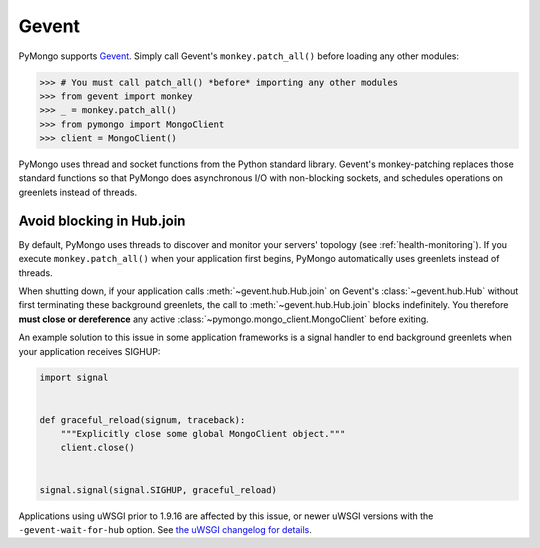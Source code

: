 Gevent
======

PyMongo supports `Gevent <http://www.gevent.org/>`_. Simply call Gevent's
``monkey.patch_all()`` before loading any other modules:

.. code-block:: pycon

  >>> # You must call patch_all() *before* importing any other modules
  >>> from gevent import monkey
  >>> _ = monkey.patch_all()
  >>> from pymongo import MongoClient
  >>> client = MongoClient()

PyMongo uses thread and socket functions from the Python standard library.
Gevent's monkey-patching replaces those standard functions so that PyMongo
does asynchronous I/O with non-blocking sockets, and schedules operations
on greenlets instead of threads.

Avoid blocking in Hub.join
--------------------------

By default, PyMongo uses threads to discover and monitor your servers' topology
(see :ref:`health-monitoring`). If you execute ``monkey.patch_all()`` when
your application first begins, PyMongo automatically uses greenlets instead
of threads.

When shutting down, if your application calls :meth:`~gevent.hub.Hub.join` on
Gevent's :class:`~gevent.hub.Hub` without first terminating these background
greenlets, the call to :meth:`~gevent.hub.Hub.join` blocks indefinitely. You
therefore **must close or dereference** any active
:class:`~pymongo.mongo_client.MongoClient` before exiting.

An example solution to this issue in some application frameworks is a signal
handler to end background greenlets when your application receives SIGHUP:

.. code-block:: python

    import signal


    def graceful_reload(signum, traceback):
        """Explicitly close some global MongoClient object."""
        client.close()


    signal.signal(signal.SIGHUP, graceful_reload)

Applications using uWSGI prior to 1.9.16 are affected by this issue,
or newer uWSGI versions with the ``-gevent-wait-for-hub`` option.
See `the uWSGI changelog for details
<https://uwsgi-docs.readthedocs.io/en/latest/Changelog-1.9.16.html#important-change-in-the-gevent-plugin-shutdown-reload-procedure>`_.
